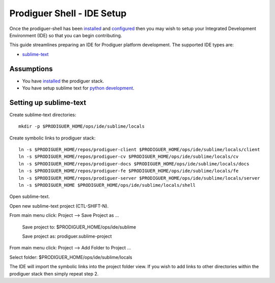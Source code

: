 ===================================
Prodiguer Shell - IDE Setup
===================================

Once the prodiguer-shell has been `installed <https://github.com/Prodiguer/prodiguer-shell/blob/master/docs/installation.rst>`_ and `configured <https://github.com/Prodiguer/prodiguer-shell/blob/master/docs/configuration.rst>`_ then you may wish to setup your Integrated Development Environment (IDE) so that you can begin contributing.

This guide streamlines preparing an IDE for Prodiguer platform development.  The supported IDE types are:

* `sublime-text <http://www.sublimetext.com>`_

Assumptions
----------------------------

- You have `installed <https://github.com/Prodiguer/prodiguer-shell/blob/master/docs/installation.rst>`_ the prodiguer stack.

- You have setup sublime text for `python development <https://realpython.com/blog/python/setting-up-sublime-text-3-for-full-stack-python-development>`_.

Setting up sublime-text
----------------------------

Create sublime-text directories::

	mkdir -p $PRODIGUER_HOME/ops/ide/sublime/locals

Create symbolic links to prodiguer stack::

	ln -s $PRODIGUER_HOME/repos/prodiguer-client $PRODIGUER_HOME/ops/ide/sublime/locals/client
	ln -s $PRODIGUER_HOME/repos/prodiguer-cv $PRODIGUER_HOME/ops/ide/sublime/locals/cv
	ln -s $PRODIGUER_HOME/repos/prodiguer-docs $PRODIGUER_HOME/ops/ide/sublime/locals/docs
	ln -s $PRODIGUER_HOME/repos/prodiguer-fe $PRODIGUER_HOME/ops/ide/sublime/locals/fe
	ln -s $PRODIGUER_HOME/repos/prodiguer-server $PRODIGUER_HOME/ops/ide/sublime/locals/server
	ln -s $PRODIGUER_HOME $PRODIGUER_HOME/ops/ide/sublime/locals/shell

Open sublime-text.

Open new sublime-text project (CTL-SHIFT-N).

From main menu click: Project -->  Save Project as ...

	Save project to: $PRODIGUER_HOME/ops/ide/sublime

	Save project as: prodiguer.sublime-project

From main menu click: Project -->  Add Folder to Project ...

Select folder: $PRODIGUER_HOME/ops/ide/sublime/locals

The IDE will import the symbolic links into the project folder view.  If you wish to add links to other directories within the prodiguer stack then simply repeat step 2.